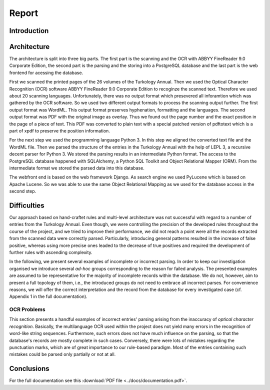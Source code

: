 .. highlight:: none

Report
======

Introduction
------------

Architecture
------------

The architecture is split into three big parts. The first part is the scanning
and the OCR with ABBYY FineReader 9.0 Corporate Edition, the second part is the
parsing and the storing into a PostgreSQL database and the last part is the web
frontend for acessing the database.

First we scanned the printed pages of the 26 volumes of the Turkology Annual.
Then we used the Optical Character Recognition (OCR) software ABBYY FineReader
9.0 Corporate Edition to recoginze the scanned text. Therefore we used about 20
scanning languages. Unfortunately, there was no output format which presevered
all inforamtion which was gathered by the OCR software. So we used two different
output formats to process the scanning output further. The first output format
was WordML. This output format preserves hyphenation, formatting and the
languages. The second output format was PDF with the original image as overlay.
Thus we found out the page number and the exact position in the page of a piece
of text. This PDF was converted to plain text with a special patched version of
pdftotext which is a part of xpdf to preserve the position information.

For the next step we used the programming language Python 3. In this step we
aligned the converted text file and the WordML file. Then we parsed the
structure of the entries in the Turkology Annual with the help of LEPL 3, a
recursive decent parser for Python 3. We stored the parsing results in an
intermediate Python format. The access to the PostgreSQL database happened with
SQLAlchemy, a Python SQL Toolkit and Object Relational Mapper (ORM). From the
intermediate format we stored the parsed data into this database.

The webfront end is based on the web framework Django. As search engine we used
PyLucene which is based on Apache Lucene. So we was able to use the same Object
Relational Mapping as we used for the database access in the second step.

Difficulties
------------

Our approach based on hand-craftet rules and multi-level architecture was not 
successful with regard to a number of entries from the Turkology
Annual. Even though, we were controlling the precision of the developed rules
throughout the course of the project, and we tried to improve their performance,
we did not reach a point were all the records extracted from the scanned data
were correctly parsed. Particularly, introducing general patterns
resulted in the increase of false positive, whereas using more precise ones
leaded to the decrease of true positives and required the development of further
rules with ascending complexity. 

In the following, we present several examples of incomplete or incorrect parsing.
In order to keep our investigation organised we introduce several *ad-hoc*
groups corresponding to the reason for failed analysis. The presented examples
are assumed to be representative for the majority of incomplete records within
the database. We do not, however, aim to present a full topology of them, i.e.,
the introduced groups do not need to embrace all incorrect parses. For
convenience reasons, we will offer the correct interpretation and the record
from the database for every investigated case (cf. Appendix 1 in the full
documentation).

OCR Problems
^^^^^^^^^^^^

This section presents a handful examples of incorrect entries' parsing arising
from the inaccuracy of *optical character recognition*. Basically, the
multilanguage OCR used within the project does not yield many errors in the
recognition of word-like string sequences. Furthermore, such errors does not
have much influence on the parsing, so that the database's records are mostly
complete in such cases. Conversely, there were lots of mistakes regarding the
punctuation marks, which are of great importance to our rule-based paradigm.
Most of the entries containing such mistakes could be parsed only partially or
not at all. 

Conclusions
-----------

For the full documentation see this :download:`PDF file <../docs/documentation.pdf>`.

